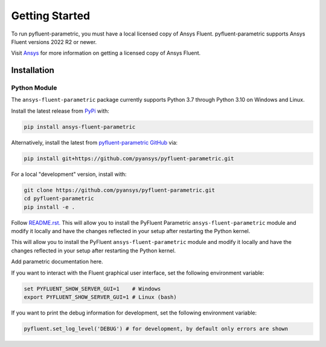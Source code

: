 .. _getting_started:

===============
Getting Started
===============
To run pyfluent-parametric, you must have a local licensed copy of Ansys Fluent. 
pyfluent-parametric supports Ansys Fluent versions 2022 R2 or newer.

Visit `Ansys <https://www.ansys.com/>`_ for more information on
getting a licensed copy of Ansys Fluent.

************
Installation
************

Python Module
~~~~~~~~~~~~~
The ``ansys-fluent-parametric`` package currently supports Python 3.7 through
Python 3.10 on Windows and Linux.

Install the latest release from `PyPi
<https://pypi.org/project/ansys-fluent-parametric/>`_ with:

.. code::

   pip install ansys-fluent-parametric

Alternatively, install the latest from `pyfluent-parametric GitHub
<https://github.com/pyansys/pyfluent-parametric/issues>`_ via:

.. code::

   pip install git+https://github.com/pyansys/pyfluent-parametric.git


For a local "development" version, install with:

.. code::

   git clone https://github.com/pyansys/pyfluent-parametric.git
   cd pyfluent-parametric
   pip install -e .

Follow `README.rst. <https://github.com/pyansys/pyfluent-parametric/blob/main/README.rst>`_ This will allow you to install the PyFluent Parametric ``ansys-fluent-parametric`` module
and modify it locally and have the changes reflected in your setup
after restarting the Python kernel.

This will allow you to install the PyFluent ``ansys-fluent-parametric`` module
and modify it locally and have the changes reflected in your setup
after restarting the Python kernel.

Add parametric documentation here.

If you want to interact with the Fluent graphical user interface, set the
following environment variable:

.. code::

  set PYFLUENT_SHOW_SERVER_GUI=1    # Windows
  export PYFLUENT_SHOW_SERVER_GUI=1 # Linux (bash)

If you want to print the debug information for development, set the following
environment variable:

.. code:: python

  pyfluent.set_log_level('DEBUG') # for development, by default only errors are shown
